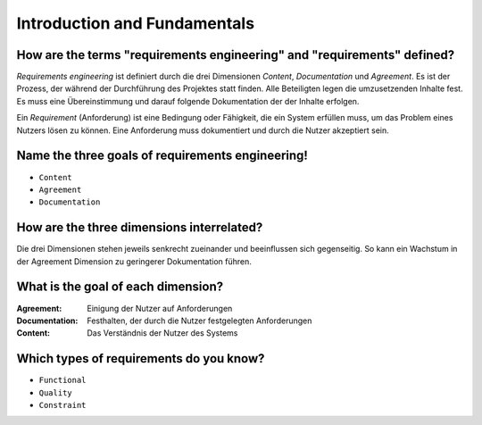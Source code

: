Introduction and Fundamentals
=============================

How are the terms "requirements engineering" and "requirements" defined?
^^^^^^^^^^^^^^^^^^^^^^^^^^^^^^^^^^^^^^^^^^^^^^^^^^^^^^^^^^^^^^^^^^^^^^^^

*Requirements engineering* ist definiert durch die drei Dimensionen *Content*, *Documentation* und *Agreement*. Es ist der Prozess, der während der Durchführung des Projektes statt finden. Alle Beteiligten legen die umzusetzenden Inhalte fest. Es muss eine Übereinstimmung und darauf folgende Dokumentation der der Inhalte erfolgen.

Ein *Requirement* (Anforderung) ist eine Bedingung oder Fähigkeit, die ein System erfüllen muss, um das Problem eines Nutzers lösen zu können. Eine Anforderung muss dokumentiert und durch die Nutzer akzeptiert sein.

Name the three goals of requirements engineering!
^^^^^^^^^^^^^^^^^^^^^^^^^^^^^^^^^^^^^^^^^^^^^^^^^

- ``Content``
- ``Agreement``
- ``Documentation``

How are the three dimensions interrelated?
^^^^^^^^^^^^^^^^^^^^^^^^^^^^^^^^^^^^^^^^^^

Die drei Dimensionen stehen jeweils senkrecht zueinander und beeinflussen sich gegenseitig. So kann ein Wachstum in der Agreement Dimension zu geringerer Dokumentation führen.

What is the goal of each dimension?
^^^^^^^^^^^^^^^^^^^^^^^^^^^^^^^^^^^

:Agreement: Einigung der Nutzer auf Anforderungen
:Documentation: Festhalten, der durch die Nutzer festgelegten Anforderungen
:Content: Das Verständnis der Nutzer des Systems

Which types of requirements do you know?
^^^^^^^^^^^^^^^^^^^^^^^^^^^^^^^^^^^^^^^^

- ``Functional``
- ``Quality``
- ``Constraint``

